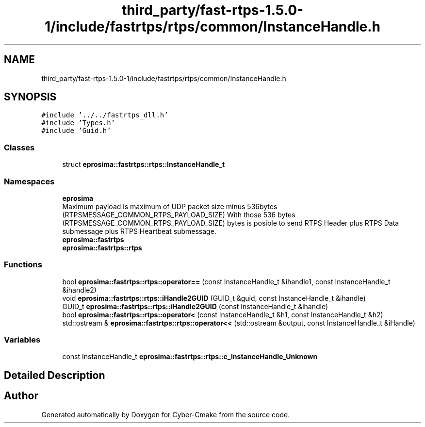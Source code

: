 .TH "third_party/fast-rtps-1.5.0-1/include/fastrtps/rtps/common/InstanceHandle.h" 3 "Sun Sep 3 2023" "Version 8.0" "Cyber-Cmake" \" -*- nroff -*-
.ad l
.nh
.SH NAME
third_party/fast-rtps-1.5.0-1/include/fastrtps/rtps/common/InstanceHandle.h
.SH SYNOPSIS
.br
.PP
\fC#include '\&.\&./\&.\&./fastrtps_dll\&.h'\fP
.br
\fC#include 'Types\&.h'\fP
.br
\fC#include 'Guid\&.h'\fP
.br

.SS "Classes"

.in +1c
.ti -1c
.RI "struct \fBeprosima::fastrtps::rtps::InstanceHandle_t\fP"
.br
.in -1c
.SS "Namespaces"

.in +1c
.ti -1c
.RI " \fBeprosima\fP"
.br
.RI "Maximum payload is maximum of UDP packet size minus 536bytes (RTPSMESSAGE_COMMON_RTPS_PAYLOAD_SIZE) With those 536 bytes (RTPSMESSAGE_COMMON_RTPS_PAYLOAD_SIZE) bytes is posible to send RTPS Header plus RTPS Data submessage plus RTPS Heartbeat submessage\&. "
.ti -1c
.RI " \fBeprosima::fastrtps\fP"
.br
.ti -1c
.RI " \fBeprosima::fastrtps::rtps\fP"
.br
.in -1c
.SS "Functions"

.in +1c
.ti -1c
.RI "bool \fBeprosima::fastrtps::rtps::operator==\fP (const InstanceHandle_t &ihandle1, const InstanceHandle_t &ihandle2)"
.br
.ti -1c
.RI "void \fBeprosima::fastrtps::rtps::iHandle2GUID\fP (GUID_t &guid, const InstanceHandle_t &ihandle)"
.br
.ti -1c
.RI "GUID_t \fBeprosima::fastrtps::rtps::iHandle2GUID\fP (const InstanceHandle_t &ihandle)"
.br
.ti -1c
.RI "bool \fBeprosima::fastrtps::rtps::operator<\fP (const InstanceHandle_t &h1, const InstanceHandle_t &h2)"
.br
.ti -1c
.RI "std::ostream & \fBeprosima::fastrtps::rtps::operator<<\fP (std::ostream &output, const InstanceHandle_t &iHandle)"
.br
.in -1c
.SS "Variables"

.in +1c
.ti -1c
.RI "const InstanceHandle_t \fBeprosima::fastrtps::rtps::c_InstanceHandle_Unknown\fP"
.br
.in -1c
.SH "Detailed Description"
.PP 

.br
 
.SH "Author"
.PP 
Generated automatically by Doxygen for Cyber-Cmake from the source code\&.
